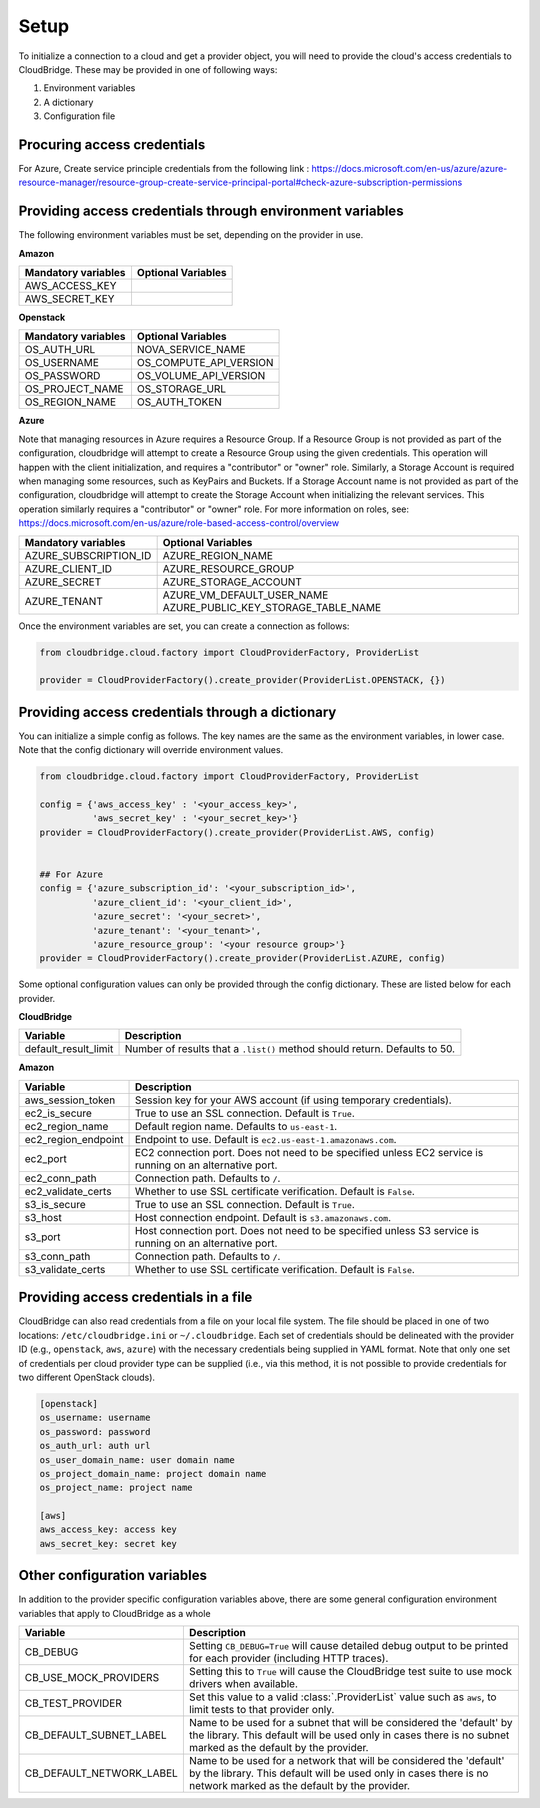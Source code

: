 Setup
-----
To initialize a connection to a cloud and get a provider object, you will
need to provide the cloud's access credentials to CloudBridge. These may
be provided in one of following ways:

1. Environment variables
2. A dictionary
3. Configuration file

Procuring access credentials
~~~~~~~~~~~~~~~~~~~~~~~~~~~~~~~~~~~~~~~~~~~~~~~~~~~~~~~~~~
For Azure, Create service principle credentials from the following link : 
https://docs.microsoft.com/en-us/azure/azure-resource-manager/resource-group-create-service-principal-portal#check-azure-subscription-permissions


Providing access credentials through environment variables
~~~~~~~~~~~~~~~~~~~~~~~~~~~~~~~~~~~~~~~~~~~~~~~~~~~~~~~~~~
The following environment variables must be set, depending on the provider in use.

**Amazon**

===================  ==================
Mandatory variables  Optional Variables
===================  ==================
AWS_ACCESS_KEY
AWS_SECRET_KEY
===================  ==================

**Openstack**

===================  ==================
Mandatory variables  Optional Variables
===================  ==================
OS_AUTH_URL			 NOVA_SERVICE_NAME
OS_USERNAME			 OS_COMPUTE_API_VERSION
OS_PASSWORD			 OS_VOLUME_API_VERSION
OS_PROJECT_NAME      OS_STORAGE_URL
OS_REGION_NAME       OS_AUTH_TOKEN
===================  ==================

**Azure**

Note that managing resources in Azure requires a Resource Group. If a
Resource Group is not provided as part of the configuration, cloudbridge will
attempt to create a Resource Group using the given credentials. This
operation will happen with the client initialization, and requires a
"contributor" or "owner" role.
Similarly, a Storage Account is required when managing some resources, such
as KeyPairs and Buckets. If a Storage Account name is not provided as part
of the configuration, cloudbridge will attempt to create the Storage Account
when initializing the relevant services. This operation similarly requires a
"contributor" or "owner" role.
For more information on roles, see: https://docs.microsoft.com/en-us/azure/role-based-access-control/overview

======================  ==================
Mandatory variables     Optional Variables
======================  ==================
AZURE_SUBSCRIPTION_ID   AZURE_REGION_NAME
AZURE_CLIENT_ID         AZURE_RESOURCE_GROUP
AZURE_SECRET            AZURE_STORAGE_ACCOUNT
AZURE_TENANT            AZURE_VM_DEFAULT_USER_NAME
                        AZURE_PUBLIC_KEY_STORAGE_TABLE_NAME
======================  ==================

Once the environment variables are set, you can create a connection as follows:

.. code-block:: python

    from cloudbridge.cloud.factory import CloudProviderFactory, ProviderList

    provider = CloudProviderFactory().create_provider(ProviderList.OPENSTACK, {})


Providing access credentials through a dictionary
~~~~~~~~~~~~~~~~~~~~~~~~~~~~~~~~~~~~~~~~~~~~~~~~~
You can initialize a simple config as follows. The key names are the same
as the environment variables, in lower case. Note that the config dictionary
will override environment values.

.. code-block:: python

    from cloudbridge.cloud.factory import CloudProviderFactory, ProviderList

    config = {'aws_access_key' : '<your_access_key>',
              'aws_secret_key' : '<your_secret_key>'}
    provider = CloudProviderFactory().create_provider(ProviderList.AWS, config)


    ## For Azure
    config = {'azure_subscription_id': '<your_subscription_id>',
              'azure_client_id': '<your_client_id>',
              'azure_secret': '<your_secret>',
              'azure_tenant': '<your_tenant>',
              'azure_resource_group': '<your resource group>'}
    provider = CloudProviderFactory().create_provider(ProviderList.AZURE, config)

Some optional configuration values can only be provided through the config
dictionary. These are listed below for each provider.

**CloudBridge**

====================  ==================
Variable		      Description
====================  ==================
default_result_limit  Number of results that a ``.list()`` method should return.
                      Defaults to 50.
====================  ==================


**Amazon**

====================  ==================
Variable		      Description
====================  ==================
aws_session_token     Session key for your AWS account (if using temporary
                      credentials).
ec2_is_secure         True to use an SSL connection. Default is ``True``.
ec2_region_name       Default region name. Defaults to ``us-east-1``.
ec2_region_endpoint   Endpoint to use. Default is ``ec2.us-east-1.amazonaws.com``.
ec2_port              EC2 connection port. Does not need to be specified unless
                      EC2 service is running on an alternative port.
ec2_conn_path	      Connection path. Defaults to ``/``.
ec2_validate_certs    Whether to use SSL certificate verification. Default is
                      ``False``.
s3_is_secure          True to use an SSL connection. Default is ``True``.
s3_host               Host connection endpoint. Default is ``s3.amazonaws.com``.
s3_port               Host connection port. Does not need to be specified unless
                      S3 service is running on an alternative port.
s3_conn_path          Connection path. Defaults to ``/``.
s3_validate_certs     Whether to use SSL certificate verification. Default is
                      ``False``.
====================  ==================


Providing access credentials in a file
~~~~~~~~~~~~~~~~~~~~~~~~~~~~~~~~~~~~~~
CloudBridge can also read credentials from a file on your local file system.
The file should be placed in one of two locations: ``/etc/cloudbridge.ini`` or
``~/.cloudbridge``. Each set of credentials should be delineated with the
provider ID (e.g., ``openstack``, ``aws``, ``azure``) with the necessary credentials
being supplied in YAML format. Note that only one set of credentials per
cloud provider type can be supplied (i.e., via this method, it is not possible
to provide credentials for two different OpenStack clouds).

.. code-block:: bash

    [openstack]
    os_username: username
    os_password: password
    os_auth_url: auth url
    os_user_domain_name: user domain name
    os_project_domain_name: project domain name
    os_project_name: project name

    [aws]
    aws_access_key: access key
    aws_secret_key: secret key


Other configuration variables
~~~~~~~~~~~~~~~~~~~~~~~~~~~~~
In addition to the provider specific configuration variables above, there are
some general configuration environment variables that apply to CloudBridge as
a whole

======================== ======================================================
Variable		                            Description
======================== ======================================================
CB_DEBUG                 Setting ``CB_DEBUG=True`` will cause detailed debug
                         output to be printed for each provider (including HTTP
                         traces).
CB_USE_MOCK_PROVIDERS    Setting this to ``True`` will cause the CloudBridge
                         test suite to use mock drivers when available.
CB_TEST_PROVIDER         Set this value to a valid :class:`.ProviderList` value
                         such as ``aws``, to limit tests to that provider only.
CB_DEFAULT_SUBNET_LABEL  Name to be used for a subnet that will be considered
                         the 'default' by the library. This default will be
                         used only in cases there is no subnet marked as the
                         default by the provider.
CB_DEFAULT_NETWORK_LABEL Name to be used for a network that will be considered
                         the 'default' by the library. This default will be
                         used only in cases there is no network marked as the
                         default by the provider.
======================== ======================================================
